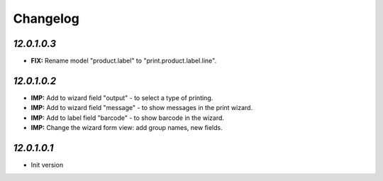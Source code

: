 .. _changelog:

Changelog
=========

`12.0.1.0.3`
-------
- **FIX:** Rename model "product.label" to "print.product.label.line".


`12.0.1.0.2`
-------

- **IMP:** Add to wizard field "output" - to select a type of printing.
- **IMP:** Add to wizard field "message" - to show messages in the print wizard.
- **IMP:** Add to label field "barcode" - to show barcode in the wizard.
- **IMP:** Change the wizard form view: add group names, new fields.

`12.0.1.0.1`
-------

- Init version
